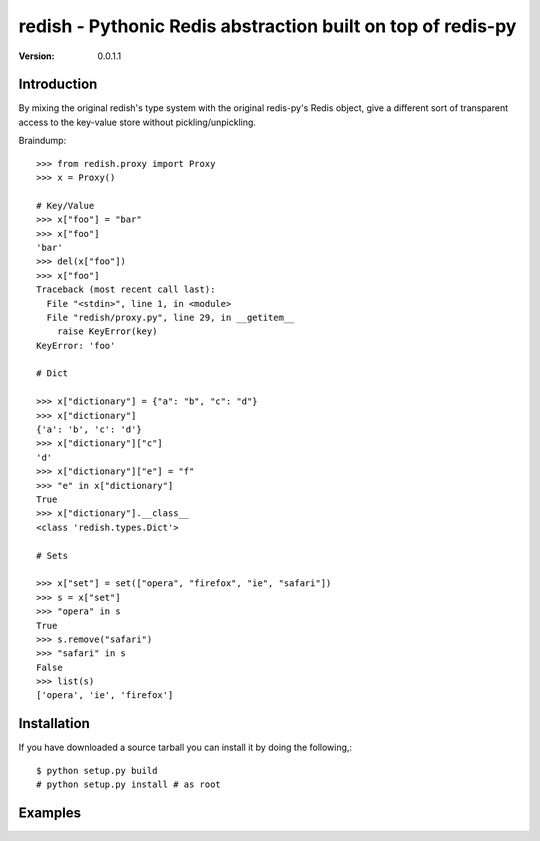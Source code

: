 ============================================================================
redish - Pythonic Redis abstraction built on top of redis-py
============================================================================

:Version: 0.0.1.1

Introduction
============

By mixing the original redish's type system with the original redis-py's Redis
object, give a different sort of transparent access to the key-value store
without pickling/unpickling.

Braindump::

    >>> from redish.proxy import Proxy
    >>> x = Proxy()

    # Key/Value
    >>> x["foo"] = "bar"
    >>> x["foo"]
    'bar'
    >>> del(x["foo"])
    >>> x["foo"]
    Traceback (most recent call last):
      File "<stdin>", line 1, in <module>
      File "redish/proxy.py", line 29, in __getitem__
        raise KeyError(key)
    KeyError: 'foo'

    # Dict
    
    >>> x["dictionary"] = {"a": "b", "c": "d"}
    >>> x["dictionary"]
    {'a': 'b', 'c': 'd'}
    >>> x["dictionary"]["c"]
    'd'
    >>> x["dictionary"]["e"] = "f"
    >>> "e" in x["dictionary"]
    True
    >>> x["dictionary"].__class__
    <class 'redish.types.Dict'>
    
    # Sets

    >>> x["set"] = set(["opera", "firefox", "ie", "safari"])
    >>> s = x["set"]
    >>> "opera" in s
    True
    >>> s.remove("safari")
    >>> "safari" in s
    False
    >>> list(s)
    ['opera', 'ie', 'firefox']


Installation
============

If you have downloaded a source tarball you can install it
by doing the following,::

    $ python setup.py build
    # python setup.py install # as root

Examples
========

.. Please write some examples using your package here.
